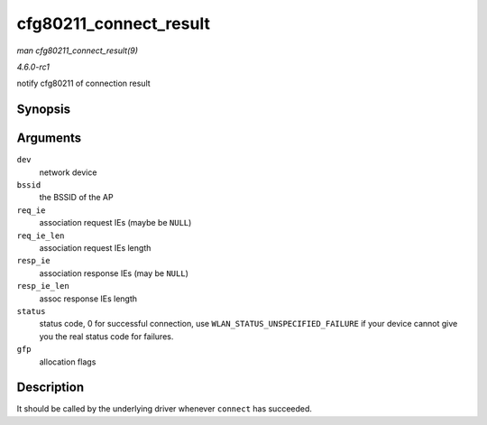 
.. _API-cfg80211-connect-result:

=======================
cfg80211_connect_result
=======================

*man cfg80211_connect_result(9)*

*4.6.0-rc1*

notify cfg80211 of connection result


Synopsis
========

.. c:function:: void cfg80211_connect_result( struct net_device * dev, const u8 * bssid, const u8 * req_ie, size_t req_ie_len, const u8 * resp_ie, size_t resp_ie_len, u16 status, gfp_t gfp )

Arguments
=========

``dev``
    network device

``bssid``
    the BSSID of the AP

``req_ie``
    association request IEs (maybe be ``NULL``)

``req_ie_len``
    association request IEs length

``resp_ie``
    association response IEs (may be ``NULL``)

``resp_ie_len``
    assoc response IEs length

``status``
    status code, 0 for successful connection, use ``WLAN_STATUS_UNSPECIFIED_FAILURE`` if your device cannot give you the real status code for failures.

``gfp``
    allocation flags


Description
===========

It should be called by the underlying driver whenever ``connect`` has succeeded.
